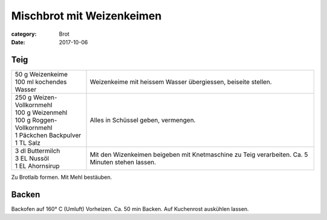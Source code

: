 Mischbrot mit Weizenkeimen
##########################

:category: Brot
:date: 2017-10-06


Teig
====

+----------------------------+-----------------------------------+
|| 50 g Weizenkeime          | Weizenkeime mit heissem Wasser    |
|| 100 ml kochendes Wasser   | übergiessen, beiseite stellen.    |
+----------------------------+-----------------------------------+
|| 250 g Weizen-Vollkornmehl | Alles in Schüssel geben,          |
|| 100 g Weizenmehl          | vermengen.                        |
|| 100 g Roggen-Vollkornmehl |                                   |
|| 1 Päckchen Backpulver     |                                   |
|| 1 TL Salz                 |                                   |
+----------------------------+-----------------------------------+
|| 3 dl Buttermilch          | Mit den Wizenkeimen beigeben mit  |
|| 3 EL Nussöl               | Knetmaschine zu Teig verarbeiten. | 
|| 1 EL Ahornsirup           | Ca. 5 Minuten stehen lassen.      |
+----------------------------+-----------------------------------+

Zu Brotlaib formen. Mit Mehl bestäuben.

Backen
======
Backofen auf 160° C (Umluft) Vorheizen. Ca. 50 min Backen.
Auf Kuchenrost auskühlen lassen.
